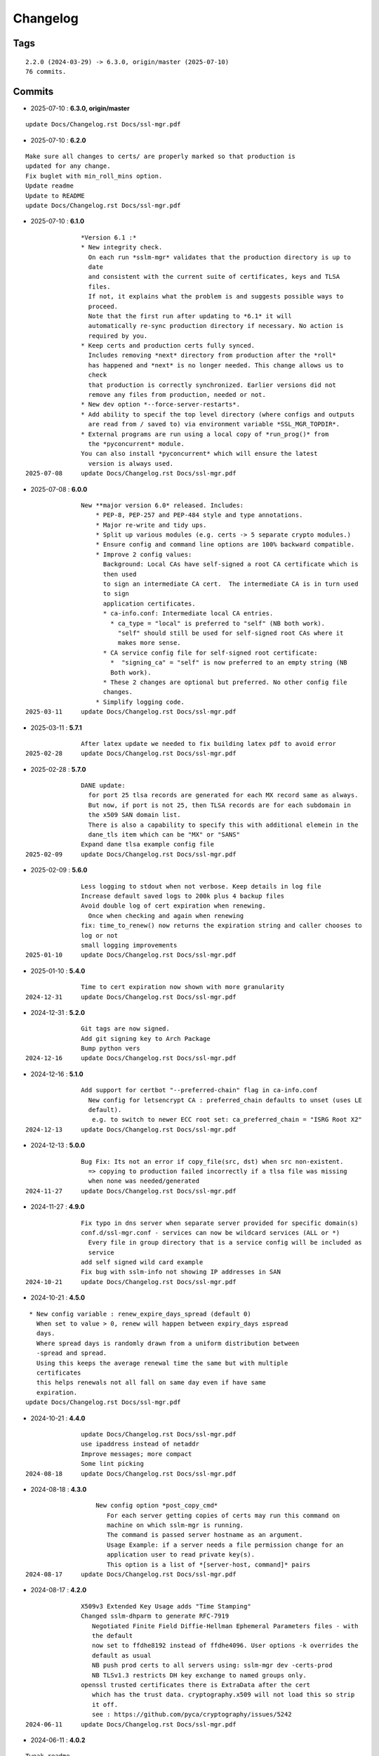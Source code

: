 =========
Changelog
=========

Tags
====

::

	2.2.0 (2024-03-29) -> 6.3.0, origin/master (2025-07-10)
	76 commits.

Commits
=======


* 2025-07-10  : **6.3.0, origin/master**

::

                update Docs/Changelog.rst Docs/ssl-mgr.pdf

* 2025-07-10  : **6.2.0**

::

                Make sure all changes to certs/ are properly marked so that production is
                updated for any change.
                Fix buglet with min_roll_mins option.
                Update readme
                Update to README
                update Docs/Changelog.rst Docs/ssl-mgr.pdf

* 2025-07-10  : **6.1.0**

::

                *Version 6.1 :*
                * New integrity check.
                  On each run *sslm-mgr* validates that the production directory is up to
                  date
                  and consistent with the current suite of certificates, keys and TLSA
                  files.
                  If not, it explains what the problem is and suggests possible ways to
                  proceed.
                  Note that the first run after updating to *6.1* it will
                  automatically re-sync production directory if necessary. No action is
                  required by you.
                * Keep certs and production certs fully synced.
                  Includes removing *next* directory from production after the *roll*
                  has happened and *next* is no longer needed. This change allows us to
                  check
                  that production is correctly synchronized. Earlier versions did not
                  remove any files from production, needed or not.
                * New dev option *--force-server-restarts*.
                * Add ability to specif the top level directory (where configs and outputs
                  are read from / saved to) via environment variable *SSL_MGR_TOPDIR*.
                * External programs are run using a local copy of *run_prog()* from
                  the *pyconcurrent* module.
                You can also install *pyconcurrent* which will ensure the latest
                  version is always used.
 2025-07-08     update Docs/Changelog.rst Docs/ssl-mgr.pdf

* 2025-07-08  : **6.0.0**

::

                New **major version 6.0* released. Includes:
                    * PEP-8, PEP-257 and PEP-484 style and type annotations.
                    * Major re-write and tidy ups.
                    * Split up various modules (e.g. certs -> 5 separate crypto modules.)
                    * Ensure config and command line options are 100% backward compatible.
                    * Improve 2 config values:
                      Background: Local CAs have self-signed a root CA certificate which is
                      then used
                      to sign an intermediate CA cert.  The intermediate CA is in turn used
                      to sign
                      application certificates.
                      * ca-info.conf: Intermediate local CA entries.
                        * ca_type = "local" is preferred to "self" (NB both work).
                          "self" should still be used for self-signed root CAs where it
                          makes more sense.
                      * CA service config file for self-signed root certificate:
                        *  "signing_ca" = "self" is now preferred to an empty string (NB
                        Both work).
                      * These 2 changes are optional but preferred. No other config file
                      changes.
                    * Simplify logging code.
 2025-03-11     update Docs/Changelog.rst Docs/ssl-mgr.pdf

* 2025-03-11  : **5.7.1**

::

                After latex update we needed to fix building latex pdf to avoid error
 2025-02-28     update Docs/Changelog.rst Docs/ssl-mgr.pdf

* 2025-02-28  : **5.7.0**

::

                DANE update:
                  for port 25 tlsa records are generated for each MX record same as always.
                  But now, if port is not 25, then TLSA records are for each subdomain in
                  the x509 SAN domain list.
                  There is also a capability to specify this with additional elemein in the
                  dane_tls item which can be "MX" or "SANS"
                Expand dane tlsa example config file
 2025-02-09     update Docs/Changelog.rst Docs/ssl-mgr.pdf

* 2025-02-09  : **5.6.0**

::

                Less logging to stdout when not verbose. Keep details in log file
                Increase default saved logs to 200k plus 4 backup files
                Avoid double log of cert expiration when renewing.
                  Once when checking and again when renewing
                fix: time_to_renew() now returns the expiration string and caller chooses to
                log or not
                small logging improvements
 2025-01-10     update Docs/Changelog.rst Docs/ssl-mgr.pdf

* 2025-01-10  : **5.4.0**

::

                Time to cert expiration now shown with more granularity
 2024-12-31     update Docs/Changelog.rst Docs/ssl-mgr.pdf

* 2024-12-31  : **5.2.0**

::

                Git tags are now signed.
                Add git signing key to Arch Package
                Bump python vers
 2024-12-16     update Docs/Changelog.rst Docs/ssl-mgr.pdf

* 2024-12-16  : **5.1.0**

::

                Add support for certbot "--preferred-chain" flag in ca-info.conf
                  New config for letsencrypt CA : preferred_chain defaults to unset (uses LE
                  default).
                   e.g. to switch to newer ECC root set: ca_preferred_chain = "ISRG Root X2"
 2024-12-13     update Docs/Changelog.rst Docs/ssl-mgr.pdf

* 2024-12-13  : **5.0.0**

::

                Bug Fix: Its not an error if copy_file(src, dst) when src non-existent.
                  => copying to production failed incorrectly if a tlsa file was missing
                  when none was needed/generated
 2024-11-27     update Docs/Changelog.rst Docs/ssl-mgr.pdf

* 2024-11-27  : **4.9.0**

::

                Fix typo in dns server when separate server provided for specific domain(s)
                conf.d/ssl-mgr.conf - services can now be wildcard services (ALL or *)
                  Every file in group directory that is a service config will be included as
                  service
                add self signed wild card example
                Fix bug with sslm-info not showing IP addresses in SAN
 2024-10-21     update Docs/Changelog.rst Docs/ssl-mgr.pdf

* 2024-10-21  : **4.5.0**

::

                 * New config variable : renew_expire_days_spread (default 0)
                   When set to value > 0, renew will happen between expiry_days ±spread
                   days.
                   Where spread days is randomly drawn from a uniform distribution between
                   -spread and spread.
                   Using this keeps the average renewal time the same but with multiple
                   certificates
                   this helps renewals not all fall on same day even if have same
                   expiration.
                update Docs/Changelog.rst Docs/ssl-mgr.pdf

* 2024-10-21  : **4.4.0**

::

                update Docs/Changelog.rst Docs/ssl-mgr.pdf
                use ipaddress instead of netaddr
                Improve messages; more compact
                Some lint picking
 2024-08-18     update Docs/Changelog.rst Docs/ssl-mgr.pdf

* 2024-08-18  : **4.3.0**

::

                    New config option *post_copy_cmd*
                       For each server getting copies of certs may run this command on
                       machine on which sslm-mgr is running.
                       The command is passed server hostname as an argument.
                       Usage Example: if a server needs a file permission change for an
                       application user to read private key(s).
                       This option is a list of *[server-host, command]* pairs
 2024-08-17     update Docs/Changelog.rst Docs/ssl-mgr.pdf

* 2024-08-17  : **4.2.0**

::

                X509v3 Extended Key Usage adds "Time Stamping"
                Changed sslm-dhparm to generate RFC-7919
                   Negotiated Finite Field Diffie-Hellman Ephemeral Parameters files - with
                   the default
                   now set to ffdhe8192 instead of ffdhe4096. User options -k overrides the
                   default as usual
                   NB push prod certs to all servers using: sslm-mgr dev -certs-prod
                   NB TLSv1.3 restricts DH key exchange to named groups only.
                openssl trusted certificates there is ExtraData after the cert
                   which has the trust data. cryptography.x509 will not load this so strip
                   it off.
                   see : https://github.com/pyca/cryptography/issues/5242
 2024-06-11     update Docs/Changelog.rst Docs/ssl-mgr.pdf

* 2024-06-11  : **4.0.2**

::

                Tweak readme
                update Docs/Changelog.rst Docs/ssl-mgr.pdf

* 2024-06-11  : **4.0.1**

::

                Add netaddr as a dependency (used for having IP addresses in alt-names)
                Add couple of comments to end of readme about using self-signed certs
                update Docs/Changelog.rst Docs/ssl-mgr.pdf

* 2024-06-11  : **4.0.0**

::

                Bug fix: CA certs need to be marked as CA and set certificate signing
                ability
 2024-05-29     update Docs/Changelog.rst Docs/ssl-mgr.pdf

* 2024-05-29  : **3.7.0**

::

                    Add comment to Readme about new self signed CA example
                    Tweak log message on cert expiration
 2024-05-28     update Docs/Changelog.rst Docs/ssl-mgr.pdf

* 2024-05-28  : **3.6.0**

::

                    Skip writing tlsa file if woule be empty.
                    Be more tolerant of missing input
                    Add working example for self signed web server
 2024-05-26     update Docs/Changelog.rst Docs/ssl-mgr.pdf

* 2024-05-26  : **3.5.0**

::

                bug fix with self signed root cert expiration not using sign_end_days in
                config
                update Docs/Changelog.rst Docs/ssl-mgr.pdf

* 2024-05-26  : **3.4.0**

::

                bugfix for self signed cert - fix argument typo
                update Docs/Changelog.rst Docs/ssl-mgr.pdf

* 2024-05-26  : **3.3.0**

::

                Avoid errors when missing servers
 2024-05-22     update Docs/Changelog.rst Docs/ssl-mgr.pdf

* 2024-05-22  : **3.2.4**

::

                README updates
 2024-05-21     update Docs/Changelog.rst Docs/ssl-mgr.pdf

* 2024-05-21  : **3.2.2**

::

                More readme updates
                update Docs/Changelog.rst Docs/ssl-mgr.pdf

* 2024-05-21  : **3.2.1**

::

                update readme
 2024-05-20     update Docs/Changelog.rst Docs/ssl-mgr.pdf

* 2024-05-20  : **3.2.0**

::

                Tweak logging - more info about nameserver checks and visually tidier
                update Docs/Changelog.rst Docs/ssl-mgr.pdf

* 2024-05-20  : **3.1.1**

::

                Seems possible that letsencrypt dns-01 may not always use the apex domain
                    authoritative servers or perhaps their (secondary) check can lag more.
                    At least it seems that way lately.
                    We tackle this with the addition of 2 new variables to the top level
                    config:
                    See README : dns-check-delay and dns_xtra_ns.
                improve the way nameservers are checked for being up to date with acme
                challenges.
                    First check the primary has all the acme challenge TXT records. Then
                    check
                    all nameservers, including the *xtra_ns* have the same serial as the
                    primary
                Code improvements and cleanup in dns module.
                buglet whereby the cleanup code was incorrectly calling for dns nameserver
                validation.
 2024-04-23     update Docs/Changelog.rst Docs/ssl-mgr.pdf

* 2024-04-23  : **2.5.0**

::

                Adjust for upcoming python changes.
                Some argparse options have been deprecated in 3.12 and will be removed in
                3.14
 2024-04-21     update Docs/Changelog.rst Docs/ssl-mgr.pdf

* 2024-04-21  : **2.4.0**

::

                Enhance non-dns restart_cmd to allow a list of commands. Useful for postfix
                when using sni_maps which must be rebuilt to get new certificates
 2024-03-29     remove duplicate depends in PKGBUILD
                update Docs/Changelog.rst Docs/ssl-mgr.pdf

* 2024-03-29  : **2.3.1**

::

                more little readme changes
                minor readme tweak
                update Docs/Changelog.rst Docs/ssl-mgr.pdf

* 2024-03-29  : **2.3.0**

::

                Add PKGBUILD depends : certbot and optdepends: dns_tools
                update Docs/Changelog.rst Docs/ssl-mgr.pdf

* 2024-03-29  : **2.2.1**

::

                update Docs/Changelog.rst
                update project version
                Fix typo in PKGBUILD
                update Docs/Changelog.rst Docs/ssl-mgr.pdf

* 2024-03-29  : **2.2.0**

::

                update cron sample file comment
                Initial Commit



